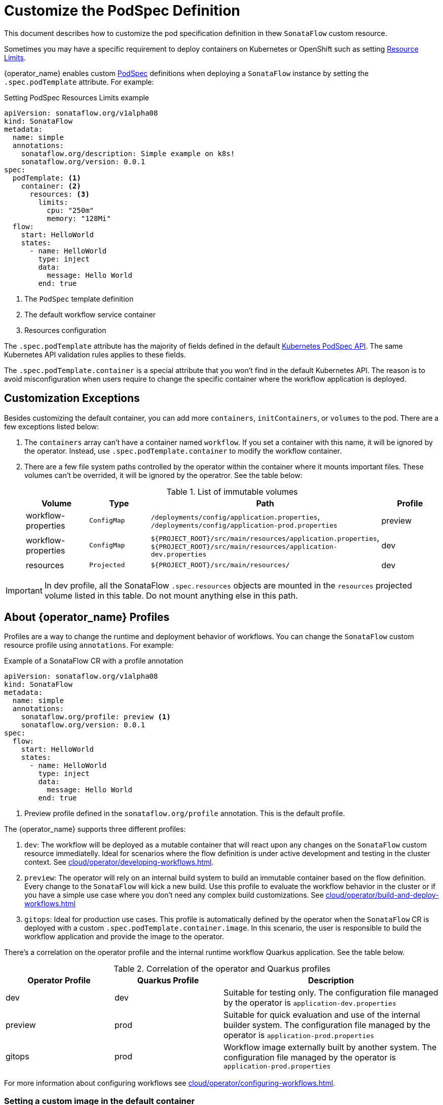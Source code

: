 = Customize the PodSpec Definition
:compat-mode!:
// Metadata:
:description: How to customize the PodTemplateSpec in the SonataFlow custom resource
:keywords: sonataflow, workflow, serverless, operator, kubernetes, minikube, podspec, openshift, containers, template
// URLs

:k8s_resources_limits_url: https://kubernetes.io/docs/concepts/configuration/manage-resources-containers/
:k8s_podspec_api_url: https://kubernetes.io/docs/reference/generated/kubernetes-api/v1.26/#podspec-v1-core

This document describes how to customize the pod specification definition in thew `SonataFlow` custom resource.

Sometimes you may have a specific requirement to deploy containers on Kubernetes or OpenShift such as setting link:{k8s_resources_limits_url}[Resource Limits].

{operator_name} enables custom link:{k8s_podspec_api_url}[PodSpec] definitions when deploying a `SonataFlow` instance by setting the `.spec.podTemplate` attribute. For example:

.Setting PodSpec Resources Limits example
[source,yaml,subs="attributes+"]
----
apiVersion: sonataflow.org/v1alpha08
kind: SonataFlow
metadata:
  name: simple
  annotations:
    sonataflow.org/description: Simple example on k8s!
    sonataflow.org/version: 0.0.1
spec:
  podTemplate: <1>
    container: <2>
      resources: <3>
        limits:
          cpu: "250m"
          memory: "128Mi"
  flow:
    start: HelloWorld
    states:
      - name: HelloWorld
        type: inject
        data:
          message: Hello World
        end: true
----

<1> The `PodSpec` template definition
<2> The default workflow service container 
<3> Resources configuration

The `.spec.podTemplate` attribute has the majority of fields defined in the default link:{k8s_podspec_api_url}[Kubernetes PodSpec API]. The same Kubernetes API validation rules applies to these fields.

The `.spec.podTemplate.container` is a special attribute that you won't find in the default Kubernetes API. The reason is to avoid misconfiguration when users require to change the specific container where the workflow application is deployed.

== Customization Exceptions

Besides customizing the default container, you can add more `containers`, `initContainers`, or `volumes` to the pod. There are a few exceptions listed below:

1. The `containers` array can't have a container named `workflow`. If you set a container with this name, it will be ignored by the operator. Instead, use `.spec.podTemplate.container` to modify the workflow container.
2. There are a few file system paths controlled by the operator within the container where it mounts important files. These volumes can't be overrided, it will be ignored by the operatror. See the table below:
+
.List of immutable volumes
[cols="1,1,2,1"]
|===
|Volume | Type | Path | Profile

| workflow-properties
| `ConfigMap`
| `/deployments/config/application.properties`, `/deployments/config/application-prod.properties`
| preview

| workflow-properties
| `ConfigMap`
| `$\{PROJECT_ROOT\}/src/main/resources/application.properties`, `$\{PROJECT_ROOT\}/src/main/resources/application-dev.properties`
| dev

| resources
| `Projected`
| `$\{PROJECT_ROOT\}/src/main/resources/`
| dev

|===

[IMPORTANT]
====
In dev profile, all the SonataFlow `.spec.resources` objects are mounted in the `resources` projected volume listed in this table. Do not mount anything else in this path.
====

[#operator-profiles]
== About {operator_name} Profiles

Profiles are a way to change the runtime and deployment behavior of workflows. You can change the `SonataFlow` custom resource profile using `annotations`. For example:

.Example of a SonataFlow CR with a profile annotation
[source,yaml,subs="attributes+"]
----
apiVersion: sonataflow.org/v1alpha08
kind: SonataFlow
metadata:
  name: simple
  annotations:
    sonataflow.org/profile: preview <1>
    sonataflow.org/version: 0.0.1
spec:
  flow:
    start: HelloWorld
    states:
      - name: HelloWorld
        type: inject
        data:
          message: Hello World
        end: true
----

<1> Preview profile defined in the `sonataflow.org/profile` annotation. This is the default profile.

The {operator_name} supports three different profiles:

1. `dev`: The workflow will be deployed as a mutable container that will react upon any changes on the `SonataFlow` custom resource immediatelly. Ideal for scenarios where the flow definition is under active development and testing in the cluster context. See xref:cloud/operator/developing-workflows.adoc[].
2. `preview`: The operator will rely on an internal build system to build an immutable container based on the flow definition. Every change to the `SonataFlow` will kick a new build. Use this profile to evaluate the workflow behavior in the cluster or if you have a simple use case where you don't need any complex build customizations. See xref:cloud/operator/build-and-deploy-workflows.adoc[]
// TODO: missing tekton/argocd guide https://issues.redhat.com/browse/KOGITO-7278
3. `gitops`: Ideal for production use cases. This profile is automatically defined by the operator when the `SonataFlow` CR is deployed with a custom `.spec.podTemplate.container.image`. In this scenario, the user is responsible to build the workflow application and provide the image to the operator. 

There's a correlation on the operator profile and the internal runtime workflow Quarkus application. See the table below.

.Correlation of the operator and Quarkus profiles
[cols="1,1,2"]
|===
|Operator Profile | Quarkus Profile | Description

| dev
| dev
| Suitable for testing only. The configuration file managed by the operator is `application-dev.properties`

| preview
| prod
| Suitable for quick evaluation and use of the internal builder system. The configuration file managed by the operator is `application-prod.properties`

| gitops
| prod
| Workflow image externally built by another system. The configuration file managed by the operator is `application-prod.properties`

|===

For more information about configuring workflows see xref:cloud/operator/configuring-workflows.adoc[].

[#custom-image-default-container]
=== Setting a custom image in the default container

When setting the attribute `.spec.podTemplate.container.image` the operator understands that the workflow already have an image built and the user is responsible for the build and image maintainence. That means that the operator won't try to upgrade this image in the future or do any reconciliation changes to it.

=== Setting a custom image in devmode

In xref:cloud/operator/developing-workflows.adoc[development profile], it's expected that the image is based on the default `quay.io/kiegroup/kogito-swf-devmode:latest`. 

=== Setting a custom image in preview

When xref:cloud/operator/build-and-deploy-workflows.adoc[building workflows], you can opt in to have the operator to handle the build process for you. However, in more complex scenarios it's expected that the user owns and controls the build process. For this reason, when overriding the image the operator won't build the workflow. The operator will try to deploy the workflow using the given image. 

In this scenario, the `.spec.resources` attribute is ignored since it's only used during the build process in the production profile. 

[IMPORTANT]
====
xref:cloud/operator/known-issues.adoc[In the roadmap] you will find that we plan to consider the `.spec.resources` attribute when the image is specified in the default container.
====

It's advised that the SonataFlow `.spec.flow` definition and the workflow built within the image corresponds to the same workflow. If these definitions don't match you may experience poorly management and configuration. The {operator_name} uses the `.spec.flow` attribute to configure the application, service discovery, and service binding with other deployments within the topology.

[IMPORTANT]
====
xref:cloud/operator/known-issues.adoc[It's on the roadmap] to add integrity check to the built images provided to the operator by customizing the default container.
====
